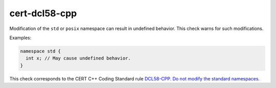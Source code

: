 .. title:: clang-tidy - cert-dcl58-cpp

cert-dcl58-cpp
==============

Modification of the ``std`` or ``posix`` namespace can result in undefined
behavior.
This check warns for such modifications.

Examples:

.. code-block:: c++

  namespace std {
    int x; // May cause undefined behavior.
  }


This check corresponds to the CERT C++ Coding Standard rule
`DCL58-CPP. Do not modify the standard namespaces
<https://www.securecoding.cert.org/confluence/display/cplusplus/DCL58-CPP.+Do+not+modify+the+standard+namespaces>`_.
